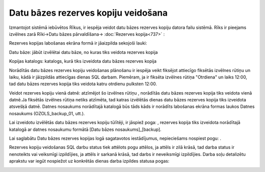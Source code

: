 .. 14095 Datu bāzes rezerves kopiju veidošana**************************************** 


Izmantojot sistēmā iebūvētos Rīkus, ir iespēja veidot datu bāzes
rezerves kopiju datora failu sistēmā. Rīks ir pieejams izvēlnes zarā
Rīki->Datu bāzes pārvaldīšana-> :doc:`Rezerves kopija<737>` :



|images_ozols/25861.png|



Rezerves kopijas labošanas ekrāna formā ir jāaizpilda sekojoši lauki:



Datu bāze: jābūt izvēlētai datu bāze, no kuras tiks veidota rezerves
kopija

Kopijas katalogs: katalogs, kurā tiks izveidota datu bāzes rezerves
kopija


|images_ozols/24545.gif| Norādītās datu bāzes rezerves kopiju
veidošanas plānošanu ir iespēja veikt fiksējot attiecīgo fiksētās
izvēlnes rūtiņu un laiku, kādā ir jāizpildās attiecīgas dienas SQL
darbam. Piemēram, ja ir fiksēta izvēlnes rūtiņa "Otrdiena" un laiks
12:00, tad datu bāzes rezerves kopija tiks veidota katru otrdienu
pulksten 12:00.



Veidot rezerves kopiju vienā datnē: atzīmējot šo izvēlnes rūtiņu
|images_ozols/25862.png| , norādītās datu bāzes rezerves kopija tiks
veidota vienā datnē.Ja fiksētās izvēlnes rūtiņa netiks atzīmēta, tad
katras izvēlētās dienas datu bāzes rezerves kopija tiks izveidota
atsvešķā datnē. Datnes nosaukums norādītajā katalogā būs tāds kāds ir
norādīts labošanas ekrāna formas laukos Datnes nosaukums
(OZOLS_backup_01, utt.).


|images_ozols/24545.gif| Lai izveidotu izvēlētās datu bāzes rezerves
kopiju tūlītēji, ir jāspiež poga: |images_ozols/25863.png| , rezerves
kopija tiks izveidota norādītajā katalogā ar datnes nosaukumu formātā
[Datu bāzes nosaukums]_[backup].



Lai saglabātu Datu bāzes rezerves kopijas logā sagatavotos
iestādījumus, nepieciešams nospiest pogu: |images_ozols/25621.png| .


|images_ozols/24545.gif| Rezerves kopiju veidošanas SQL darbu status
tiek attēlots pogu attēlos, ja attēls ir zilā krāsā, tad darba status
ir nenoteikts vai veiksmīgi izpildījies, ja attēls ir sarkanā krāsā,
tad darbs ir neveiksmīgi izpildījies. Darba soļu detalizētu aprakstu
var iegūt nospiežot uz konkrētās dienas darba izpildes statusa pogas:



|images_ozols/25864.png|



.. |images_ozols/25861.png| image:: images_ozols/25861.png
       :scale: 100%

.. |images_ozols/24545.gif| image:: images_ozols/24545.gif
       :scale: 100%

.. |images_ozols/25862.png| image:: images_ozols/25862.png
       :scale: 100%

.. |images_ozols/24545.gif| image:: images_ozols/24545.gif
       :scale: 100%

.. |images_ozols/25863.png| image:: images_ozols/25863.png
       :scale: 100%

.. |images_ozols/25621.png| image:: images_ozols/25621.png
       :scale: 100%

.. |images_ozols/24545.gif| image:: images_ozols/24545.gif
       :scale: 100%

.. |images_ozols/25864.png| image:: images_ozols/25864.png
       :scale: 100%

 